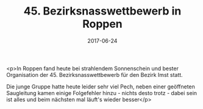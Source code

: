 #+TITLE: 45. Bezirksnasswettbewerb in Roppen
#+DATE: 2017-06-24
#+FACEBOOK_URL: https://facebook.com/ffwenns/posts/1594194210655698

<p>In Roppen fand heute bei strahlendem Sonnenschein und bester Organisation der 45. Bezirksnasswettbewerb für den Bezirk Imst statt. 

Die junge Gruppe hatte heute leider sehr viel Pech, neben einer geöffneten Saugleitung kamen einige Folgefehler hinzu - nichts desto trotz - dabei sein ist alles und beim nächsten mal läuft's wieder besser</p>

